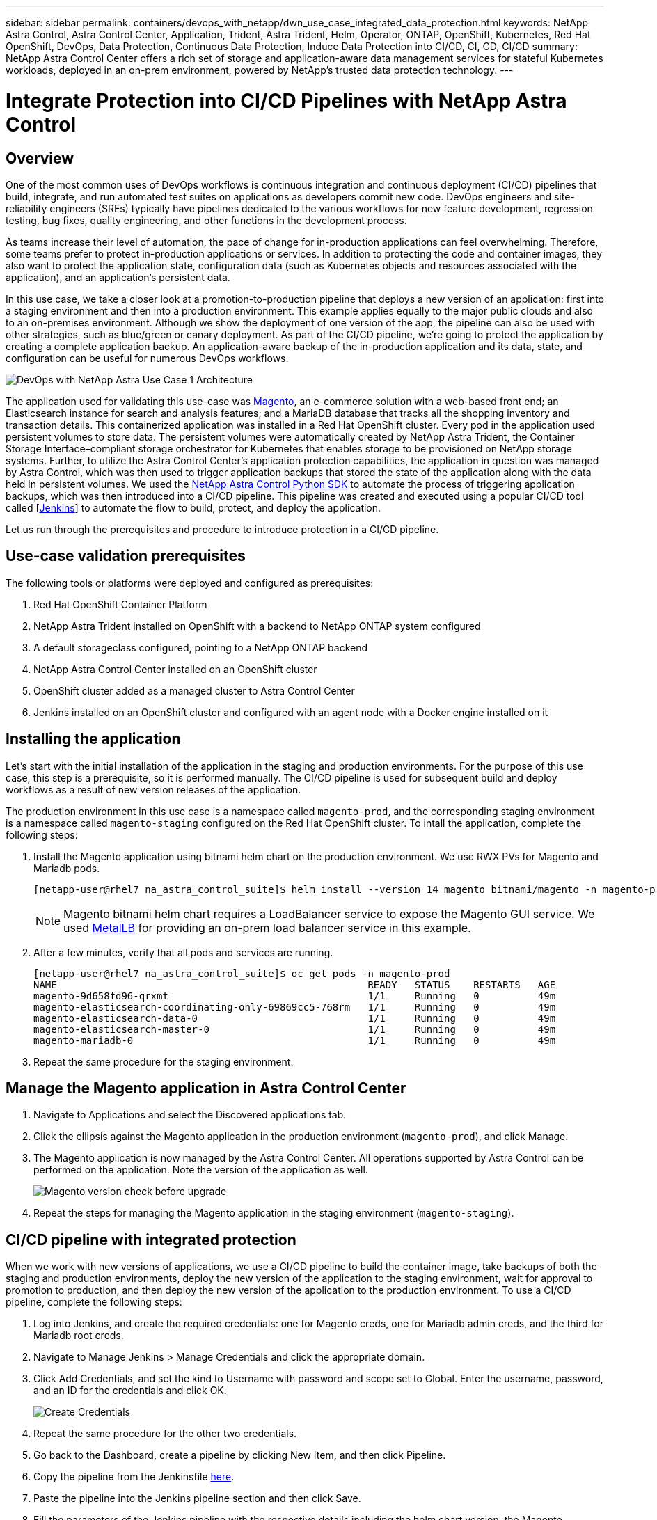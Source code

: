 ---
sidebar: sidebar
permalink: containers/devops_with_netapp/dwn_use_case_integrated_data_protection.html
keywords: NetApp Astra Control, Astra Control Center, Application, Trident, Astra Trident, Helm, Operator, ONTAP, OpenShift, Kubernetes, Red Hat OpenShift, DevOps, Data Protection, Continuous Data Protection, Induce Data Protection into CI/CD, CI, CD, CI/CD
summary: NetApp Astra Control Center offers a rich set of storage and application-aware data management services for stateful Kubernetes workloads, deployed in an on-prem environment, powered by NetApp’s trusted data protection technology.
---

= Integrate Protection into CI/CD Pipelines with NetApp Astra Control
:hardbreaks:
:nofooter:
:icons: font
:linkattrs:
:imagesdir: ./../../media/

[.lead]
== Overview

One of the most common uses of DevOps workflows is continuous integration and continuous deployment (CI/CD) pipelines that build, integrate, and run automated test suites on applications as developers commit new code. DevOps engineers and site-reliability engineers (SREs) typically have pipelines dedicated to the various workflows for new feature development, regression testing, bug fixes, quality engineering, and other functions in the development process.

As teams increase their level of automation, the pace of change for in-production applications can feel overwhelming. Therefore, some teams prefer to protect in-production applications or services. In addition to protecting the code and container images, they also want to protect the application state, configuration data (such as Kubernetes objects and resources associated with the application), and an application’s persistent data.

In this use case, we take a closer look at a promotion-to-production pipeline that deploys a new version of an application: first into a staging environment and then into a production environment. This example applies equally to the major public clouds and also to an on-premises environment. Although we show the deployment of one version of the app, the pipeline can also be used with other strategies, such as blue/green or canary deployment. As part of the CI/CD pipeline, we’re going to protect the application by creating a complete application backup. An application-aware backup of the in-production application and its data, state, and configuration can be useful for numerous DevOps workflows.

image::dwn_image1.jpg[DevOps with NetApp Astra Use Case 1 Architecture]

The application used for validating this use-case was https://magento.com/[Magento^], an e-commerce solution with a web-based front end; an Elasticsearch instance for search and analysis features; and a MariaDB database that tracks all the shopping inventory and transaction details. This containerized application was installed in a Red Hat OpenShift cluster. Every pod in the application used persistent volumes to store data. The persistent volumes were automatically created by NetApp Astra Trident, the Container Storage Interface–compliant storage orchestrator for Kubernetes that enables storage to be provisioned on NetApp storage systems. Further, to utilize the Astra Control Center's application protection capabilities, the application in question was managed by Astra Control, which was then used to trigger application backups that stored the state of the application along with the data held in persistent volumes. We used the https://github.com/NetApp/netapp-astra-toolkits[NetApp Astra Control Python SDK^] to automate the process of triggering application backups, which was then introduced into a CI/CD pipeline. This pipeline was created and executed using a popular CI/CD tool called [https://www.jenkins.io/[Jenkins^]] to automate the flow to build, protect, and deploy the application.

Let us run through the prerequisites and procedure to introduce protection in a CI/CD pipeline.

== Use-case validation prerequisites

The following tools or platforms were deployed and configured as prerequisites:

. Red Hat OpenShift Container Platform
. NetApp Astra Trident installed on OpenShift with a backend to NetApp ONTAP system configured
. A default storageclass configured, pointing to a NetApp ONTAP backend
. NetApp Astra Control Center installed on an OpenShift cluster
. OpenShift cluster added as a managed cluster to Astra Control Center
. Jenkins installed on an OpenShift cluster and configured with an agent node with a Docker engine installed on it

== Installing the application

Let's start with the initial installation of the application in the staging and production environments. For the purpose of this use case, this step is a prerequisite, so it is performed manually. The CI/CD pipeline is used for subsequent build and deploy workflows as a result of new version releases of the application.

The production environment in this use case is a namespace called `magento-prod`, and the corresponding staging environment is a namespace called `magento-staging` configured on the Red Hat OpenShift cluster. To intall the application, complete the following steps:

. Install the Magento application using bitnami helm chart on the production environment. We use RWX PVs for Magento and Mariadb pods.
+
----
[netapp-user@rhel7 na_astra_control_suite]$ helm install --version 14 magento bitnami/magento -n magento-prod --create-namespace --set image.tag=2.4.1-debian-10-r11,magentoHost=10.63.172.243,persistence.magento.accessMode=ReadWriteMany,persistence.apache.accessMode=ReadWriteMany,mariadb.master.persistence.accessModes[0]=ReadWriteMany
----
+
NOTE: Magento bitnami helm chart requires a LoadBalancer service to expose the Magento GUI service. We used link:https://metallb.universe.tf/[MetalLB^] for providing an on-prem load balancer service in this example.

. After a few minutes, verify that all pods and services are running.
+
----
[netapp-user@rhel7 na_astra_control_suite]$ oc get pods -n magento-prod
NAME                                                     READY   STATUS    RESTARTS   AGE
magento-9d658fd96-qrxmt                                  1/1     Running   0          49m
magento-elasticsearch-coordinating-only-69869cc5-768rm   1/1     Running   0          49m
magento-elasticsearch-data-0                             1/1     Running   0          49m
magento-elasticsearch-master-0                           1/1     Running   0          49m
magento-mariadb-0                                        1/1     Running   0          49m
----

. Repeat the same procedure for the staging environment.

== Manage the Magento application in Astra Control Center

. Navigate to Applications and select the Discovered applications tab.

. Click the ellipsis against the Magento application in the production environment (`magento-prod`), and click Manage.

. The Magento application is now managed by the Astra Control Center. All operations supported by Astra Control can be performed on the application. Note the version of the application as well.
+
image::dwn_image2.jpg[Magento version check before upgrade]

. Repeat the steps for managing the Magento application in the staging environment (`magento-staging`).

== CI/CD pipeline with integrated protection

When we work with new versions of applications, we use a CI/CD pipeline to build the container image, take backups of both the staging and production environments, deploy the new version of the application to the staging environment, wait for approval to promotion to production, and then deploy the new version of the application to the production environment. To use a CI/CD pipeline, complete the following steps:

. Log into Jenkins, and create the required credentials: one for Magento creds, one for Mariadb admin creds, and the third for Mariadb root creds.

. Navigate to Manage Jenkins > Manage Credentials and click the appropriate domain.

. Click Add Credentials, and set the kind to Username with password and scope set to Global. Enter the username, password, and an ID for the credentials and click OK.
+
image::dwn_image8.jpg[Create Credentials]

. Repeat the same procedure for the other two credentials.

. Go back to the Dashboard, create a pipeline by clicking New Item, and then click Pipeline.

. Copy the pipeline from the Jenkinsfile https://github.com/NetApp/netapp-astra-toolkits/blob/main/ci_cd_examples/jenkins_pipelines/protecting_apps_in_ci_cd_pipelines/Jenkinsfile[here^].

. Paste the pipeline into the Jenkins pipeline section and then click Save.

. Fill the parameters of the Jenkins pipeline with the respective details including the helm chart version, the Magento application version to be upgraded to, the Astra toolkit version, the Astra Control Center FQDN, the API token, and its instance ID. Specify the docker registry, namespace, and Magento IP of both production and staging environments, and also specify the credential IDs of the credentials created.
+
----
MAGENTO_VERSION = '2.4.1-debian-10-r14'
CHART_VERSION = '14'
RELEASE_TYPE = 'MINOR'
ASTRA_TOOLKIT_VERSION = '2.0.2'
ASTRA_API_TOKEN = 'xxxxxxxx'
ASTRA_INSTANCE_ID = 'xxx-xxx-xxx-xxx-xxx'
ASTRA_FQDN = 'netapp-astra-control-center.org.example.com'
DOCKER_REGISTRY = 'docker.io/netapp-solutions-cicd'
PROD_NAMESPACE = 'magento-prod'
PROD_MAGENTO_IP = 'x.x.x.x'
STAGING_NAMESPACE = 'magento-staging'
STAGING_MAGENTO_IP = 'x.x.x.x'
MAGENTO_CREDS = credentials('magento-cred')
MAGENTO_MARIADB_CREDS = credentials('magento-mariadb-cred')
MAGENTO_MARIADB_ROOT_CREDS = credentials('magento-mariadb-root-cred')
----

. Click Build Now. The pipeline starts executing and progresses through the steps. The application image is first built and uploaded to the container registry.
+
image::dwn_image3.jpg[Pipeline Progress]

. The application backups are initiated via Astra Control.
+
image::dwn_image4.jpg[Backup initiated]

. After the backup stages have completed successful, verify the backups from the Astra Control Center.
+
image::dwn_image5.jpg[Backup successful]

. The new version of the application is then deployed to the staging environment.
+
image::dwn_image6.jpg[Staging deployment initiated]

. After this step is completed, the program waits for the user to approve deployment to production. At this stage, assume that the QA team performs some manual testing and approves production. You can then click Approve to deploy the new version of the application to the production environment.
+
image::dwn_image7.jpg[Waiting for promotion]

. Verify that the production application is also upgraded to the desired version.
+
image::dwn_image11.jpg[Prod App upgraded]

As part of the CI/CD pipeline, we demonstrated the ability to protect the application by creating a complete application-aware backup. Because the entire application has been backed up as part of the promotion-to-production pipeline, you can feel more confident about highly automated application deployments. This application-aware backup containing the data, state, and configuration of the application can be useful for numerous DevOps workflows. One important workflow would be to roll back to the previous version of the application in case of unforeseen issues.

Although we demonstrated a CI/CD workflow through with Jenkins tool, the concept can easily and efficiently be extrapolated to different tools and strategies. To see this use case in action, watch the video link:dwn_videos_data_protection_in_ci_cd_pipeline.html[here^].

link:dwn_videos_and_demos.html[Next: Videos and Demos - DevOps with NetApp Astra.]
